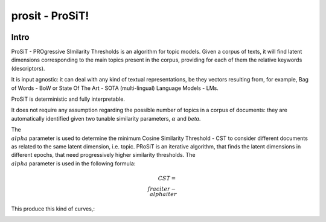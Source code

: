 prosit - ProSiT!
================

.. image:: https://img.shields.io/pypi/v/prosit.svg
        :target: https://pypi.python.org/pypi/prosit

.. image:: https://img.shields.io/github/license/fornaciari/prosit
        :target: https://lbesson.mit-license.org/
        :alt: License

.. image:: https://github.com/fornaciari/prosit/workflows/Python%20Package/badge.svg
        :target: https://github.com/fornaciari/prosit/actions

.. image:: https://readthedocs.org/projects/boostsa/badge/?version=latest
        :target: https://prosit.readthedocs.io/en/latest/?badge=latest
        :alt: Documentation Status

.. image:: https://colab.research.google.com/assets/colab-badge.svg
    :target: https://colab.research.google.com/drive/1eewGMqW_cIRqKdWW1tBCFE3T2qVCI_EV#scrollTo=6czDoYOiGpJx
    :alt: Open In Colab

Intro
-----

ProSiT - PROgressive SImilarity Thresholds is an algorithm for topic models.
Given a corpus of texts, it will find latent dimensions corresponding
to the main topics present in the corpus, providing for each of them the relative keywords (descriptors).

It is input agnostic: it can deal with any kind of textual representations, be they vectors resulting from, for example,
Bag of Words - BoW or State Of The Art - SOTA (multi-lingual) Language Models - LMs.

ProSiT is deterministic and fully interpretable.

It does not require any assumption regarding the possible number of topics in a corpus of documents:
they are automatically identified given two tunable similarity parameters, :math:`\alpha` and `\beta`.

The :math:`\\alpha` parameter is used to determine the minimum Cosine Similarity Threshold - CST to consider different documents
as related to the same latent dimension, i.e. topic.
PRoSiT is an iterative algorithm, that finds the latent dimensions in different epochs, that need progressively higher similarity thresholds.
The :math:`\\alpha` parameter is used in the following formula:

.. math::

    CST = \\frac{iter - \\alpha}{iter}

This produce this kind of curves,:

.. image:: docs/_static/alpha.png

